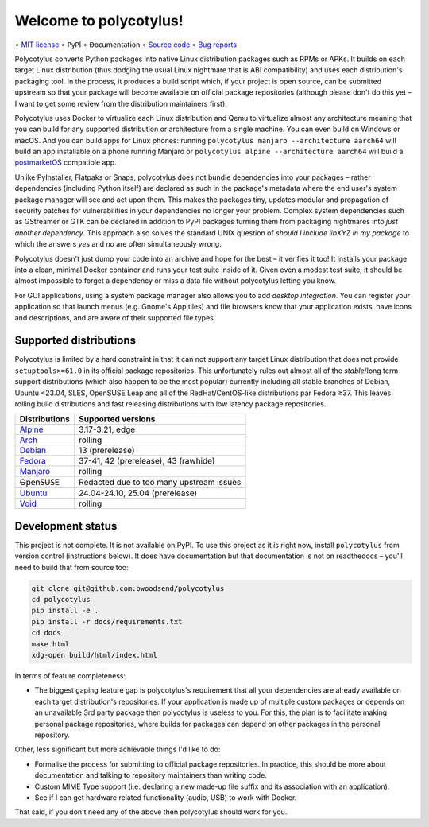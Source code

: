 =======================
Welcome to polycotylus!
=======================

∘
`MIT license <https://github.com/bwoodsend/polycotylus/blob/master/LICENSE>`_
∘
P̶y̶P̶I
∘
D̶o̶c̶u̶m̶e̶n̶t̶a̶t̶i̶o̶n
∘
`Source code <https://github.com/bwoodsend/polycotylus>`_
∘
`Bug reports <https://github.com/bwoodsend/polycotylus/issues>`_

Polycotylus converts Python packages into native Linux distribution packages
such as RPMs or APKs. It builds on each target Linux distribution (thus dodging
the usual Linux nightmare that is ABI compatibility) and uses each
distribution's packaging tool. In the process, it produces a build script which,
if your project is open source, can be submitted upstream so that your package
will become available on official package repositories (although please don't do
this yet – I want to get some review from the distribution maintainers first).

Polycotylus uses Docker to virtualize each Linux distribution and Qemu to
virtualize almost any architecture meaning that you can build for any supported
distribution or architecture from a single machine. You can even build on
Windows or macOS. And you can build apps for Linux phones: running ``polycotylus
manjaro --architecture aarch64`` will build an app installable on a phone
running Manjaro or ``polycotylus alpine --architecture aarch64`` will build a
`postmarketOS <https://postmarketos.org/>`_ compatible app.

Unlike PyInstaller, Flatpaks or Snaps, polycotylus does not bundle dependencies
into your packages – rather dependencies (including Python itself) are declared
as such in the package's metadata where the end user's system package manager
will see and act upon them. This makes the packages tiny, updates modular and
propagation of security patches for vulnerabilities in your dependencies no
longer your problem. Complex system dependencies such as GStreamer or GTK can be
declared in addition to PyPI packages turning them from packaging nightmares
into *just another dependency*. This approach also solves the standard UNIX
question of *should I include libXYZ in my package* to which the answers *yes*
and *no* are often simultaneously wrong.

Polycotylus doesn't just dump your code into an archive and hope for the best –
it verifies it too! It installs your package into a clean, minimal Docker
container and runs your test suite inside of it. Given even a modest test suite,
it should be almost impossible to forget a dependency or miss a data file
without polycotylus letting you know.

For GUI applications, using a system package manager also allows you to add
*desktop integration*. You can register your application so that launch menus
(e.g. Gnome's App tiles) and file browsers know that your application exists,
have icons and descriptions, and are aware of their supported file types.


Supported distributions
.......................

Polycotylus is limited by a hard constraint in that it can not support any
target Linux distribution that does not provide ``setuptools>=61.0`` in its
official package repositories. This unfortunately rules out almost all of the
*stable*/long term support distributions (which also happen to be the most
popular) currently including all stable branches of Debian, Ubuntu <23.04, SLES,
OpenSUSE Leap and all of the RedHat/CentOS-like distributions par Fedora ≥37.
This leaves rolling build distributions and fast releasing distributions with
low latency package repositories.

=============  ===========================================
Distributions  Supported versions
=============  ===========================================
Alpine_        3.17-3.21, edge
Arch_          rolling
Debian_        13 (prerelease)
Fedora_        37-41, 42 (prerelease), 43 (rawhide)
Manjaro_       rolling
O̶p̶e̶n̶S̶U̶S̶E       Redacted due to too many upstream issues
Ubuntu_        24.04-24.10, 25.04 (prerelease)
Void_          rolling
=============  ===========================================

.. _Alpine: https://alpinelinux.org/
.. _Arch: https://archlinux.org/
.. _Debian: https://www.debian.org/
.. _Fedora: https://fedoraproject.org/
.. _Manjaro: https://manjaro.org/
.. _Ubuntu: https://ubuntu.com/
.. _Void: https://voidlinux.org/


Development status
..................

This project is not complete. It is not available on PyPI. To use this project
as it is right now, install ``polycotylus`` from version control (instructions
below). It does have documentation but that documentation is not on readthedocs
– you'll need to build that from source too:

.. code-block:: bash

    git clone git@github.com:bwoodsend/polycotylus
    cd polycotylus
    pip install -e .
    pip install -r docs/requirements.txt
    cd docs
    make html
    xdg-open build/html/index.html

In terms of feature completeness:

* The biggest gaping feature gap is polycotylus's requirement that all your
  dependencies are already available on each target distribution's repositories.
  If your application is made up of multiple custom packages or depends on an
  unavailable 3rd party package then polycotylus is useless to you. For this,
  the plan is to facilitate making personal package repositories, where builds
  for packages can depend on other packages in the personal repository.

Other, less significant but more achievable things I'd like to do:

* Formalise the process for submitting to official package repositories. In
  practice, this should be more about documentation and talking to repository
  maintainers than writing code.

* Custom MIME Type support (i.e. declaring a new made-up file suffix and its
  association with an application).

* See if I can get hardware related functionality (audio, USB) to work with
  Docker.

That said, if you don't need any of the above then polycotylus should work for
you.
